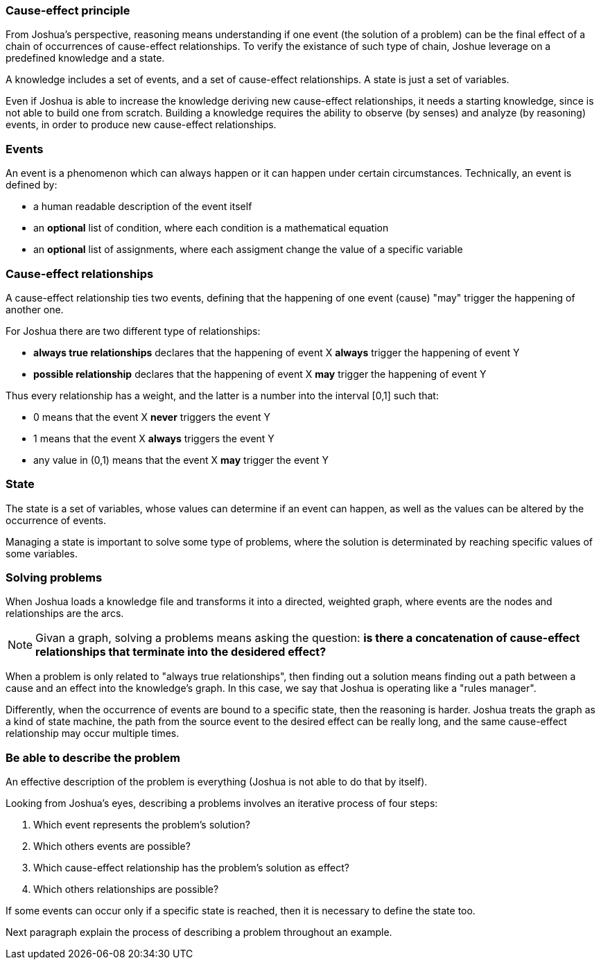 === Cause-effect principle

From Joshua's perspective, reasoning means understanding if one event (the solution of a problem) can be the final effect of a chain of occurrences of cause-effect relationships. To verify the existance of such type of chain, Joshue leverage on a predefined knowledge and a state.

A knowledge includes a set of events, and a set of cause-effect relationships.
A state is just a set of variables.

Even if Joshua is able to increase the knowledge deriving new cause-effect relationships, it needs a starting knowledge, since is not able to build one from scratch. Building a knowledge requires the ability to observe (by senses) and analyze (by reasoning) events, in order to produce new cause-effect relationships.

=== Events

An event is a phenomenon which can always happen or it can happen under certain circumstances. Technically, an event is defined by:

* a human readable description of the event itself
* an **optional** list of condition, where each condition is a mathematical equation
* an **optional** list of assignments, where each assigment change the value of a specific variable

=== Cause-effect relationships

A cause-effect relationship ties two events, defining that the happening of one event (cause) "may" trigger the happening of another one.

For Joshua there are two different type of relationships:

* **always true relationships** declares that the happening of event X **always** trigger the happening of event Y
* **possible relationship** declares that the happening of event X **may** trigger the happening of event Y

Thus every relationship has a weight, and the latter is a number into the interval [0,1] such that:

* 0 means that the event X **never** triggers the event Y
* 1 means that the event X **always** triggers the event Y
* any value in (0,1) means that the event X **may** trigger the event Y

=== State

The state is a set of variables, whose values can determine if an event can happen, as well as the values can be altered by the occurrence of events.

Managing a state is important to solve some type of problems, where the solution is determinated by reaching specific values of some variables.

=== Solving problems

When Joshua loads a knowledge file and transforms it into a directed, weighted graph, where events are the nodes and relationships are the arcs. 

[NOTE]
====
Givan a graph, solving a problems means asking the question: **is there a concatenation of cause-effect relationships that terminate into the desidered effect?**
====

When a problem is only related to "always true relationships", then finding out a solution means finding out a path between a cause and an effect into the knowledge's graph. In this case, we say that Joshua is operating like a "rules manager".

Differently, when the occurrence of events are bound to a specific state, then the reasoning is harder. Joshua treats the graph as a kind of state machine, the path from the source event to the desired effect can be really long, and the same cause-effect relationship may occur multiple times.

=== Be able to describe the problem

An effective description of the problem is everything (Joshua is not able to do that by itself).

Looking from Joshua's eyes, describing a problems involves an iterative process of four steps:

. Which event represents the problem's solution?
. Which others events are possible?
. Which cause-effect relationship has the problem's solution as effect?
. Which others relationships are possible?

If some events can occur only if a specific state is reached, then it is necessary to define the state too.

Next paragraph explain the process of describing a problem throughout an example.
